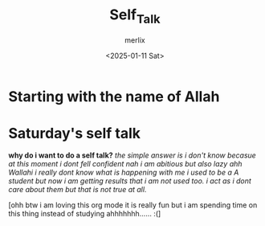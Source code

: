 #+TITLE: Self_Talk
#+AUTHOR: merlix
#+DATE: <2025-01-11 Sat>
* Starting with the name of Allah
* Saturday's self talk
*why do i want to do a self talk?*
/the simple answer is i don't know becasue at this moment i dont fell confident nah i am abitious but also lazy ahh Wallahi i really dont know what is happening with me i used to be a A student but now i am getting results that i am not used too. i act as i dont care about them but that is not true at all./



[ohh btw i am loving this org mode it is really fun but i am spending time on this thing instead of studying ahhhhhhh...... :(]
